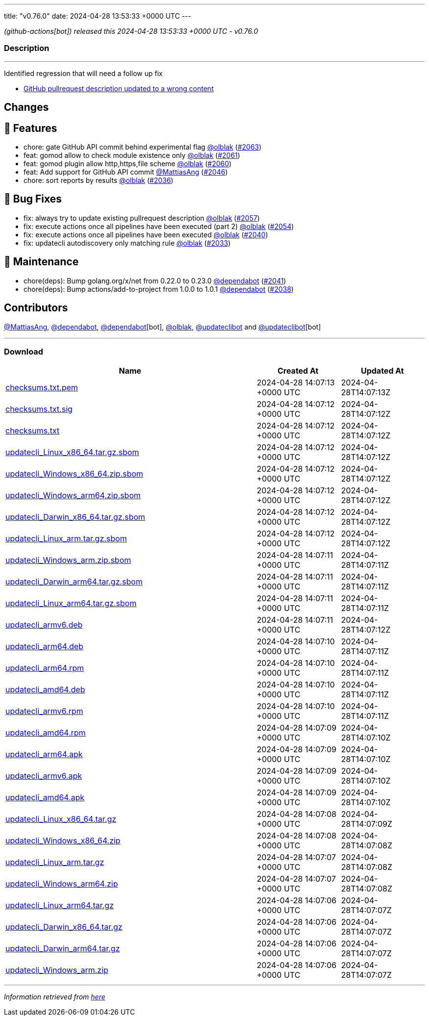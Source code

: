 ---
title: "v0.76.0"
date: 2024-04-28 13:53:33 +0000 UTC
---

// Disclaimer: this file is generated, do not edit it manually.


__ (github-actions[bot]) released this 2024-04-28 13:53:33 +0000 UTC - v0.76.0__


=== Description

---

++++

<p>Identified regression that will need a follow up fix</p>
<ul>
<li><a href="https://github.com/updatecli/updatecli/issues/2068" data-hovercard-type="issue" data-hovercard-url="/updatecli/updatecli/issues/2068/hovercard">GitHub pullrequest description updated to a wrong content</a></li>
</ul>
<h2>Changes</h2>
<h2>🚀 Features</h2>
<ul>
<li>chore: gate GitHub API commit behind experimental flag <a class="user-mention notranslate" data-hovercard-type="user" data-hovercard-url="/users/olblak/hovercard" data-octo-click="hovercard-link-click" data-octo-dimensions="link_type:self" href="https://github.com/olblak">@olblak</a> (<a class="issue-link js-issue-link" data-error-text="Failed to load title" data-id="2267144380" data-permission-text="Title is private" data-url="https://github.com/updatecli/updatecli/issues/2063" data-hovercard-type="pull_request" data-hovercard-url="/updatecli/updatecli/pull/2063/hovercard" href="https://github.com/updatecli/updatecli/pull/2063">#2063</a>)</li>
<li>feat: gomod allow to check module existence only <a class="user-mention notranslate" data-hovercard-type="user" data-hovercard-url="/users/olblak/hovercard" data-octo-click="hovercard-link-click" data-octo-dimensions="link_type:self" href="https://github.com/olblak">@olblak</a> (<a class="issue-link js-issue-link" data-error-text="Failed to load title" data-id="2267107875" data-permission-text="Title is private" data-url="https://github.com/updatecli/updatecli/issues/2061" data-hovercard-type="pull_request" data-hovercard-url="/updatecli/updatecli/pull/2061/hovercard" href="https://github.com/updatecli/updatecli/pull/2061">#2061</a>)</li>
<li>feat: gomod plugin allow http,https,file scheme <a class="user-mention notranslate" data-hovercard-type="user" data-hovercard-url="/users/olblak/hovercard" data-octo-click="hovercard-link-click" data-octo-dimensions="link_type:self" href="https://github.com/olblak">@olblak</a> (<a class="issue-link js-issue-link" data-error-text="Failed to load title" data-id="2267093761" data-permission-text="Title is private" data-url="https://github.com/updatecli/updatecli/issues/2060" data-hovercard-type="pull_request" data-hovercard-url="/updatecli/updatecli/pull/2060/hovercard" href="https://github.com/updatecli/updatecli/pull/2060">#2060</a>)</li>
<li>feat: Add support for GitHub API commit <a class="user-mention notranslate" data-hovercard-type="user" data-hovercard-url="/users/MattiasAng/hovercard" data-octo-click="hovercard-link-click" data-octo-dimensions="link_type:self" href="https://github.com/MattiasAng">@MattiasAng</a> (<a class="issue-link js-issue-link" data-error-text="Failed to load title" data-id="2261060720" data-permission-text="Title is private" data-url="https://github.com/updatecli/updatecli/issues/2046" data-hovercard-type="pull_request" data-hovercard-url="/updatecli/updatecli/pull/2046/hovercard" href="https://github.com/updatecli/updatecli/pull/2046">#2046</a>)</li>
<li>chore: sort reports by results <a class="user-mention notranslate" data-hovercard-type="user" data-hovercard-url="/users/olblak/hovercard" data-octo-click="hovercard-link-click" data-octo-dimensions="link_type:self" href="https://github.com/olblak">@olblak</a> (<a class="issue-link js-issue-link" data-error-text="Failed to load title" data-id="2237619724" data-permission-text="Title is private" data-url="https://github.com/updatecli/updatecli/issues/2036" data-hovercard-type="pull_request" data-hovercard-url="/updatecli/updatecli/pull/2036/hovercard" href="https://github.com/updatecli/updatecli/pull/2036">#2036</a>)</li>
</ul>
<h2>🐛 Bug Fixes</h2>
<ul>
<li>fix: always try to update existing pullrequest description <a class="user-mention notranslate" data-hovercard-type="user" data-hovercard-url="/users/olblak/hovercard" data-octo-click="hovercard-link-click" data-octo-dimensions="link_type:self" href="https://github.com/olblak">@olblak</a> (<a class="issue-link js-issue-link" data-error-text="Failed to load title" data-id="2266389879" data-permission-text="Title is private" data-url="https://github.com/updatecli/updatecli/issues/2057" data-hovercard-type="pull_request" data-hovercard-url="/updatecli/updatecli/pull/2057/hovercard" href="https://github.com/updatecli/updatecli/pull/2057">#2057</a>)</li>
<li>fix: execute actions once all pipelines have been executed (part 2) <a class="user-mention notranslate" data-hovercard-type="user" data-hovercard-url="/users/olblak/hovercard" data-octo-click="hovercard-link-click" data-octo-dimensions="link_type:self" href="https://github.com/olblak">@olblak</a> (<a class="issue-link js-issue-link" data-error-text="Failed to load title" data-id="2265622813" data-permission-text="Title is private" data-url="https://github.com/updatecli/updatecli/issues/2054" data-hovercard-type="pull_request" data-hovercard-url="/updatecli/updatecli/pull/2054/hovercard" href="https://github.com/updatecli/updatecli/pull/2054">#2054</a>)</li>
<li>fix: execute actions once all pipelines have been executed <a class="user-mention notranslate" data-hovercard-type="user" data-hovercard-url="/users/olblak/hovercard" data-octo-click="hovercard-link-click" data-octo-dimensions="link_type:self" href="https://github.com/olblak">@olblak</a> (<a class="issue-link js-issue-link" data-error-text="Failed to load title" data-id="2252769921" data-permission-text="Title is private" data-url="https://github.com/updatecli/updatecli/issues/2040" data-hovercard-type="pull_request" data-hovercard-url="/updatecli/updatecli/pull/2040/hovercard" href="https://github.com/updatecli/updatecli/pull/2040">#2040</a>)</li>
<li>fix: updatecli autodiscovery only matching rule <a class="user-mention notranslate" data-hovercard-type="user" data-hovercard-url="/users/olblak/hovercard" data-octo-click="hovercard-link-click" data-octo-dimensions="link_type:self" href="https://github.com/olblak">@olblak</a> (<a class="issue-link js-issue-link" data-error-text="Failed to load title" data-id="2235644253" data-permission-text="Title is private" data-url="https://github.com/updatecli/updatecli/issues/2033" data-hovercard-type="pull_request" data-hovercard-url="/updatecli/updatecli/pull/2033/hovercard" href="https://github.com/updatecli/updatecli/pull/2033">#2033</a>)</li>
</ul>
<h2>🧰 Maintenance</h2>
<ul>
<li>chore(deps): Bump golang.org/x/net from 0.22.0 to 0.23.0 <a class="user-mention notranslate" data-hovercard-type="organization" data-hovercard-url="/orgs/dependabot/hovercard" data-octo-click="hovercard-link-click" data-octo-dimensions="link_type:self" href="https://github.com/dependabot">@dependabot</a> (<a class="issue-link js-issue-link" data-error-text="Failed to load title" data-id="2252993796" data-permission-text="Title is private" data-url="https://github.com/updatecli/updatecli/issues/2041" data-hovercard-type="pull_request" data-hovercard-url="/updatecli/updatecli/pull/2041/hovercard" href="https://github.com/updatecli/updatecli/pull/2041">#2041</a>)</li>
<li>chore(deps): Bump actions/add-to-project from 1.0.0 to 1.0.1 <a class="user-mention notranslate" data-hovercard-type="organization" data-hovercard-url="/orgs/dependabot/hovercard" data-octo-click="hovercard-link-click" data-octo-dimensions="link_type:self" href="https://github.com/dependabot">@dependabot</a> (<a class="issue-link js-issue-link" data-error-text="Failed to load title" data-id="2239955036" data-permission-text="Title is private" data-url="https://github.com/updatecli/updatecli/issues/2038" data-hovercard-type="pull_request" data-hovercard-url="/updatecli/updatecli/pull/2038/hovercard" href="https://github.com/updatecli/updatecli/pull/2038">#2038</a>)</li>
</ul>
<h2>Contributors</h2>
<p><a class="user-mention notranslate" data-hovercard-type="user" data-hovercard-url="/users/MattiasAng/hovercard" data-octo-click="hovercard-link-click" data-octo-dimensions="link_type:self" href="https://github.com/MattiasAng">@MattiasAng</a>, <a class="user-mention notranslate" data-hovercard-type="organization" data-hovercard-url="/orgs/dependabot/hovercard" data-octo-click="hovercard-link-click" data-octo-dimensions="link_type:self" href="https://github.com/dependabot">@dependabot</a>, <a class="user-mention notranslate" data-hovercard-type="organization" data-hovercard-url="/orgs/dependabot/hovercard" data-octo-click="hovercard-link-click" data-octo-dimensions="link_type:self" href="https://github.com/dependabot">@dependabot</a>[bot], <a class="user-mention notranslate" data-hovercard-type="user" data-hovercard-url="/users/olblak/hovercard" data-octo-click="hovercard-link-click" data-octo-dimensions="link_type:self" href="https://github.com/olblak">@olblak</a>, <a class="user-mention notranslate" data-hovercard-type="user" data-hovercard-url="/users/updateclibot/hovercard" data-octo-click="hovercard-link-click" data-octo-dimensions="link_type:self" href="https://github.com/updateclibot">@updateclibot</a> and <a class="user-mention notranslate" data-hovercard-type="user" data-hovercard-url="/users/updateclibot/hovercard" data-octo-click="hovercard-link-click" data-octo-dimensions="link_type:self" href="https://github.com/updateclibot">@updateclibot</a>[bot]</p>

++++

---



=== Download

[cols="3,1,1" options="header" frame="all" grid="rows"]
|===
| Name | Created At | Updated At

| link:https://github.com/updatecli/updatecli/releases/download/v0.76.0/checksums.txt.pem[checksums.txt.pem] | 2024-04-28 14:07:13 +0000 UTC | 2024-04-28T14:07:13Z

| link:https://github.com/updatecli/updatecli/releases/download/v0.76.0/checksums.txt.sig[checksums.txt.sig] | 2024-04-28 14:07:12 +0000 UTC | 2024-04-28T14:07:12Z

| link:https://github.com/updatecli/updatecli/releases/download/v0.76.0/checksums.txt[checksums.txt] | 2024-04-28 14:07:12 +0000 UTC | 2024-04-28T14:07:12Z

| link:https://github.com/updatecli/updatecli/releases/download/v0.76.0/updatecli_Linux_x86_64.tar.gz.sbom[updatecli_Linux_x86_64.tar.gz.sbom] | 2024-04-28 14:07:12 +0000 UTC | 2024-04-28T14:07:12Z

| link:https://github.com/updatecli/updatecli/releases/download/v0.76.0/updatecli_Windows_x86_64.zip.sbom[updatecli_Windows_x86_64.zip.sbom] | 2024-04-28 14:07:12 +0000 UTC | 2024-04-28T14:07:12Z

| link:https://github.com/updatecli/updatecli/releases/download/v0.76.0/updatecli_Windows_arm64.zip.sbom[updatecli_Windows_arm64.zip.sbom] | 2024-04-28 14:07:12 +0000 UTC | 2024-04-28T14:07:12Z

| link:https://github.com/updatecli/updatecli/releases/download/v0.76.0/updatecli_Darwin_x86_64.tar.gz.sbom[updatecli_Darwin_x86_64.tar.gz.sbom] | 2024-04-28 14:07:12 +0000 UTC | 2024-04-28T14:07:12Z

| link:https://github.com/updatecli/updatecli/releases/download/v0.76.0/updatecli_Linux_arm.tar.gz.sbom[updatecli_Linux_arm.tar.gz.sbom] | 2024-04-28 14:07:12 +0000 UTC | 2024-04-28T14:07:12Z

| link:https://github.com/updatecli/updatecli/releases/download/v0.76.0/updatecli_Windows_arm.zip.sbom[updatecli_Windows_arm.zip.sbom] | 2024-04-28 14:07:11 +0000 UTC | 2024-04-28T14:07:11Z

| link:https://github.com/updatecli/updatecli/releases/download/v0.76.0/updatecli_Darwin_arm64.tar.gz.sbom[updatecli_Darwin_arm64.tar.gz.sbom] | 2024-04-28 14:07:11 +0000 UTC | 2024-04-28T14:07:11Z

| link:https://github.com/updatecli/updatecli/releases/download/v0.76.0/updatecli_Linux_arm64.tar.gz.sbom[updatecli_Linux_arm64.tar.gz.sbom] | 2024-04-28 14:07:11 +0000 UTC | 2024-04-28T14:07:11Z

| link:https://github.com/updatecli/updatecli/releases/download/v0.76.0/updatecli_armv6.deb[updatecli_armv6.deb] | 2024-04-28 14:07:11 +0000 UTC | 2024-04-28T14:07:12Z

| link:https://github.com/updatecli/updatecli/releases/download/v0.76.0/updatecli_arm64.deb[updatecli_arm64.deb] | 2024-04-28 14:07:10 +0000 UTC | 2024-04-28T14:07:11Z

| link:https://github.com/updatecli/updatecli/releases/download/v0.76.0/updatecli_arm64.rpm[updatecli_arm64.rpm] | 2024-04-28 14:07:10 +0000 UTC | 2024-04-28T14:07:11Z

| link:https://github.com/updatecli/updatecli/releases/download/v0.76.0/updatecli_amd64.deb[updatecli_amd64.deb] | 2024-04-28 14:07:10 +0000 UTC | 2024-04-28T14:07:11Z

| link:https://github.com/updatecli/updatecli/releases/download/v0.76.0/updatecli_armv6.rpm[updatecli_armv6.rpm] | 2024-04-28 14:07:10 +0000 UTC | 2024-04-28T14:07:11Z

| link:https://github.com/updatecli/updatecli/releases/download/v0.76.0/updatecli_amd64.rpm[updatecli_amd64.rpm] | 2024-04-28 14:07:09 +0000 UTC | 2024-04-28T14:07:10Z

| link:https://github.com/updatecli/updatecli/releases/download/v0.76.0/updatecli_arm64.apk[updatecli_arm64.apk] | 2024-04-28 14:07:09 +0000 UTC | 2024-04-28T14:07:10Z

| link:https://github.com/updatecli/updatecli/releases/download/v0.76.0/updatecli_armv6.apk[updatecli_armv6.apk] | 2024-04-28 14:07:09 +0000 UTC | 2024-04-28T14:07:10Z

| link:https://github.com/updatecli/updatecli/releases/download/v0.76.0/updatecli_amd64.apk[updatecli_amd64.apk] | 2024-04-28 14:07:09 +0000 UTC | 2024-04-28T14:07:10Z

| link:https://github.com/updatecli/updatecli/releases/download/v0.76.0/updatecli_Linux_x86_64.tar.gz[updatecli_Linux_x86_64.tar.gz] | 2024-04-28 14:07:08 +0000 UTC | 2024-04-28T14:07:09Z

| link:https://github.com/updatecli/updatecli/releases/download/v0.76.0/updatecli_Windows_x86_64.zip[updatecli_Windows_x86_64.zip] | 2024-04-28 14:07:08 +0000 UTC | 2024-04-28T14:07:08Z

| link:https://github.com/updatecli/updatecli/releases/download/v0.76.0/updatecli_Linux_arm.tar.gz[updatecli_Linux_arm.tar.gz] | 2024-04-28 14:07:07 +0000 UTC | 2024-04-28T14:07:08Z

| link:https://github.com/updatecli/updatecli/releases/download/v0.76.0/updatecli_Windows_arm64.zip[updatecli_Windows_arm64.zip] | 2024-04-28 14:07:07 +0000 UTC | 2024-04-28T14:07:08Z

| link:https://github.com/updatecli/updatecli/releases/download/v0.76.0/updatecli_Linux_arm64.tar.gz[updatecli_Linux_arm64.tar.gz] | 2024-04-28 14:07:06 +0000 UTC | 2024-04-28T14:07:07Z

| link:https://github.com/updatecli/updatecli/releases/download/v0.76.0/updatecli_Darwin_x86_64.tar.gz[updatecli_Darwin_x86_64.tar.gz] | 2024-04-28 14:07:06 +0000 UTC | 2024-04-28T14:07:07Z

| link:https://github.com/updatecli/updatecli/releases/download/v0.76.0/updatecli_Darwin_arm64.tar.gz[updatecli_Darwin_arm64.tar.gz] | 2024-04-28 14:07:06 +0000 UTC | 2024-04-28T14:07:07Z

| link:https://github.com/updatecli/updatecli/releases/download/v0.76.0/updatecli_Windows_arm.zip[updatecli_Windows_arm.zip] | 2024-04-28 14:07:06 +0000 UTC | 2024-04-28T14:07:07Z

|===


---

__Information retrieved from link:https://github.com/updatecli/updatecli/releases/tag/v0.76.0[here]__

